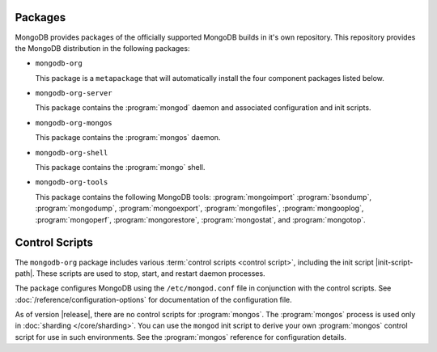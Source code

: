 Packages
--------

MongoDB provides packages of the officially supported MongoDB builds in
it's own repository. This repository provides the MongoDB distribution
in the following packages:

- ``mongodb-org``

  This package is a ``metapackage`` that will automatically install
  the four component packages listed below.

- ``mongodb-org-server``

  This package contains the :program:`mongod` daemon and associated
  configuration and init scripts.

- ``mongodb-org-mongos``

  This package contains the :program:`mongos` daemon.

- ``mongodb-org-shell``

  This package contains the :program:`mongo` shell.

- ``mongodb-org-tools``

  This package contains the following MongoDB tools: :program:`mongoimport`
  :program:`bsondump`, :program:`mongodump`, :program:`mongoexport`,
  :program:`mongofiles`, :program:`mongooplog`,
  :program:`mongoperf`, :program:`mongorestore`, :program:`mongostat`,
  and :program:`mongotop`.

Control Scripts
---------------

The ``mongodb-org`` package includes various :term:`control scripts
<control script>`, including the init script |init-script-path|. These scripts
are used to stop, start, and restart daemon processes.

The package configures MongoDB using the ``/etc/mongod.conf`` file in
conjunction with the control scripts. See
:doc:`/reference/configuration-options` for documentation of the
configuration file.

As of version |release|, there are no control scripts for
:program:`mongos`. The :program:`mongos` process is used only in
:doc:`sharding </core/sharding>`. You can use the ``mongod`` init script
to derive your own :program:`mongos` control script for use in such
environments. See the :program:`mongos` reference for configuration details.
